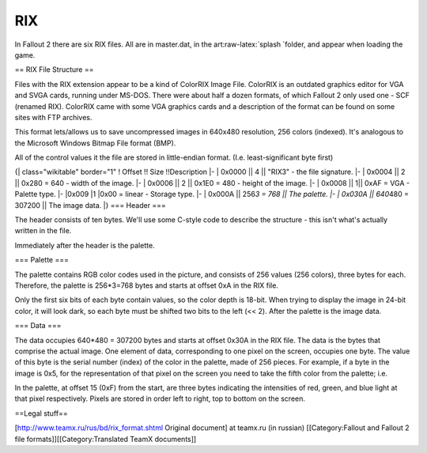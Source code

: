 RIX
===

In Fallout 2 there are six RIX files. All are in master.dat, in the
art:raw-latex:`\splash `folder, and appear when loading the game.

== RIX File Structure ==

Files with the RIX extension appear to be a kind of ColorRIX Image File.
ColorRIX is an outdated graphics editor for VGA and SVGA cards, running
under MS-DOS. There were about half a dozen formats, of which Fallout 2
only used one - SCF (renamed RIX). ColorRIX came with some VGA graphics
cards and a description of the format can be found on some sites with
FTP archives.

This format lets/allows us to save uncompressed images in 640x480
resolution, 256 colors (indexed). It's analogous to the Microsoft
Windows Bitmap File format (BMP).

All of the control values it the file are stored in little-endian
format. (I.e. least-significant byte first)

{\| class="wikitable" border="1" ! Offset !! Size !!Description \|- \|
0x0000 \|\| 4 \|\| "RIX3" - the file signature. \|- \| 0x0004 \|\| 2
\|\| 0x280 = 640 - width of the image. \|- \| 0x0006 \|\| 2 \|\| 0x1E0 =
480 - height of the image. \|- \| 0x0008 \|\| 1\|\| 0xAF = VGA - Palette
type. \|- \|0x009 \|1 \|0x00 = linear - Storage type. \|- \| 0x000A \|\|
256\ *3 = 768 \|\| The palette. \|- \| 0x030A \|\| 640*\ 480 = 307200
\|\| The image data. \|} === Header ===

The header consists of ten bytes. We'll use some C-style code to
describe the structure - this isn't what's actually written in the file.

.. raw:: html

   <pre>
       struct RIXheader
       {
           char signature[4];  //file signature (RIX3 in ASCII)
           WORD Width;         //width of the image (640 pixels, 0x280)
           WORD Height;        //height of the image (480 pixels, 0x1E0)
           CHAR PaletteType;   //typically 0xAF, for VGA
           CHAR StorageType;   //typically 0x00, linear
       }
   </pre>

Immediately after the header is the palette.

=== Palette ===

The palette contains RGB color codes used in the picture, and consists
of 256 values (256 colors), three bytes for each. Therefore, the palette
is 256\*3=768 bytes and starts at offset 0xA in the RIX file.

.. raw:: html

   <pre>
       struct Palette
       {
           RGB entries[256];
       }

       struct RGB
       {
           unsigned char Red;  // Intensity (0..255) of the red component.
           unsigned char Green;    // The same, for green.
           unsigned char Blue;     // The same, for blue.
       }
   </pre>

Only the first six bits of each byte contain values, so the color depth
is 18-bit. When trying to display the image in 24-bit color, it will
look dark, so each byte must be shifted two bits to the left (<< 2).
After the palette is the image data.

=== Data ===

The data occupies 640\*480 = 307200 bytes and starts at offset 0x30A in
the RIX file. The data is the bytes that comprise the actual image. One
element of data, corresponding to one pixel on the screen, occupies one
byte. The value of this byte is the serial number (index) of the color
in the palette, made of 256 pieces. For example, if a byte in the image
is 0x5, for the representation of that pixel on the screen you need to
take the fifth color from the palette; i.e.

.. raw:: html

   <pre>
       5(color number) * 3(number of bytes for a single color in the palette) = 15.
   </pre>

In the palette, at offset 15 (0xF) from the start, are three bytes
indicating the intensities of red, green, and blue light at that pixel
respectively. Pixels are stored in order left to right, top to bottom on
the screen.

==Legal stuff==

.. raw:: html

   <pre>ColorRIX format is described in the manual for the program "ColorRIX VGA Paint". Last known address of
   RIX Softworks (program developer):
   RIX SoftWorks Inc. 
   Attn: Richard Brownback or Paul Harker 
   18023 Sky Park Circle, Suite J 
   Irvine, CA 92714 
   Voice: 714.476.8266 
   Voice: 714.476.8486</pre>

[http://www.teamx.ru/rus/bd/rix\_format.shtml Original document] at
teamx.ru (in russian) [[Category:Fallout and Fallout 2 file
formats]][[Category:Translated TeamX documents]]
